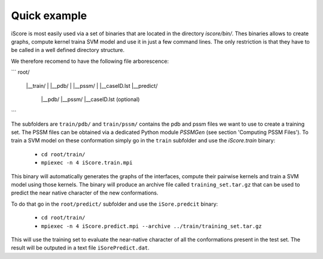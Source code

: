 Quick example
==================================

iScore is most easily used via a set of binaries that are located in the directory `iscore/bin/`. Thes binaries allows to create graphs, compute kernel traina SVM model and use it in just a few command lines. The only restriction is that they have to be called in a well defined directory structure.

We therefore recomend to have the following file arborescence:

```
root/
 |__train/
 |    |__pdb/
 |    |__pssm/
 |    |__caseID.lst
 |__predict/
      |__pdb/
      |__pssm/
      |__caseID.lst (optional)
```

The subfolders are ``train/pdb/`` and ``train/pssm/`` contains the pdb and pssm files we want to use to create a training set. The PSSM files can be obtained via a dedicated Python module `PSSMGen` (see section 'Computing PSSM Files'). To train a SVM model on these conformation simply go in the ``train`` subfolder and use the `iScore.train` binary:


  * ``cd root/train/``
  * ``mpiexec -n 4 iScore.train.mpi``


This binary will automatically generates the graphs of the interfaces, compute their pairwise kernels and train a SVM model using those kernels. The binary will produce an archive file called ``training_set.tar.gz`` that can be used to predict the near native character of the new conformations.

To do that go in the ``root/predict/`` subfolder and use the ``iSore.predcit`` binary:


  * ``cd root/train/``
  * ``mpiexec -n 4 iScore.predict.mpi --archive ../train/training_set.tar.gz``

This will use the training set to evaluate the near-native character of all the conformations present in the test set. The result will be outputed in a text file ``iSorePredict.dat``.